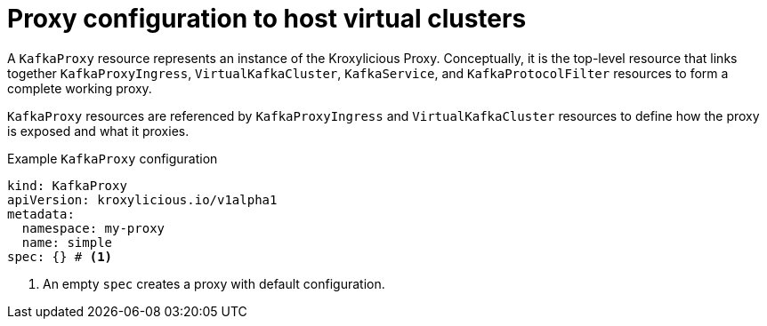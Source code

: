 // file included in the following:
//
// kroxylicious-operator/_assemblies/assembly-operator-deploy-a-proxy.adoc

[id='con-kafkaproxy-{context}']
= Proxy configuration to host virtual clusters

[role="_abstract"]
A `KafkaProxy` resource represents an instance of the Kroxylicious Proxy.
Conceptually, it is the top-level resource that links together `KafkaProxyIngress`, `VirtualKafkaCluster`, `KafkaService`, and `KafkaProtocolFilter` resources to form a complete working proxy.

`KafkaProxy` resources are referenced by `KafkaProxyIngress` and `VirtualKafkaCluster` resources to define how the proxy is exposed and what it proxies.

.Example `KafkaProxy` configuration
[source,yaml]
----
kind: KafkaProxy
apiVersion: kroxylicious.io/v1alpha1
metadata:
  namespace: my-proxy
  name: simple
spec: {} # <1>
----
<1>  An empty `spec` creates a proxy with default configuration. 

